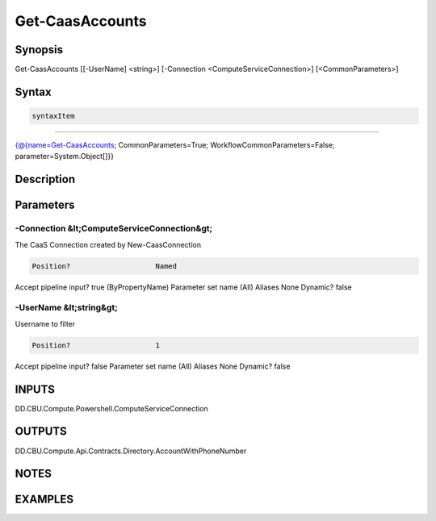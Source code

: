 ﻿Get-CaasAccounts
===================

Synopsis
--------


Get-CaasAccounts [[-UserName] <string>] [-Connection <ComputeServiceConnection>] [<CommonParameters>]


Syntax
------

.. code-block:: powershell

    syntaxItem                                                                                                  

----------                                                                                                  

{@{name=Get-CaasAccounts; CommonParameters=True; WorkflowCommonParameters=False; parameter=System.Object[]}}


Description
-----------



Parameters
----------

-Connection &lt;ComputeServiceConnection&gt;
~~~~~~~~~

The CaaS Connection created by New-CaasConnection

.. code-block:: powershell

    Position?                    Named
Accept pipeline input?       true (ByPropertyName)
Parameter set name           (All)
Aliases                      None
Dynamic?                     false

 
-UserName &lt;string&gt;
~~~~~~~~~

Username to filter

.. code-block:: powershell

    Position?                    1
Accept pipeline input?       false
Parameter set name           (All)
Aliases                      None
Dynamic?                     false


INPUTS
------

DD.CBU.Compute.Powershell.ComputeServiceConnection


OUTPUTS
-------

DD.CBU.Compute.Api.Contracts.Directory.AccountWithPhoneNumber


NOTES
-----



EXAMPLES
---------


